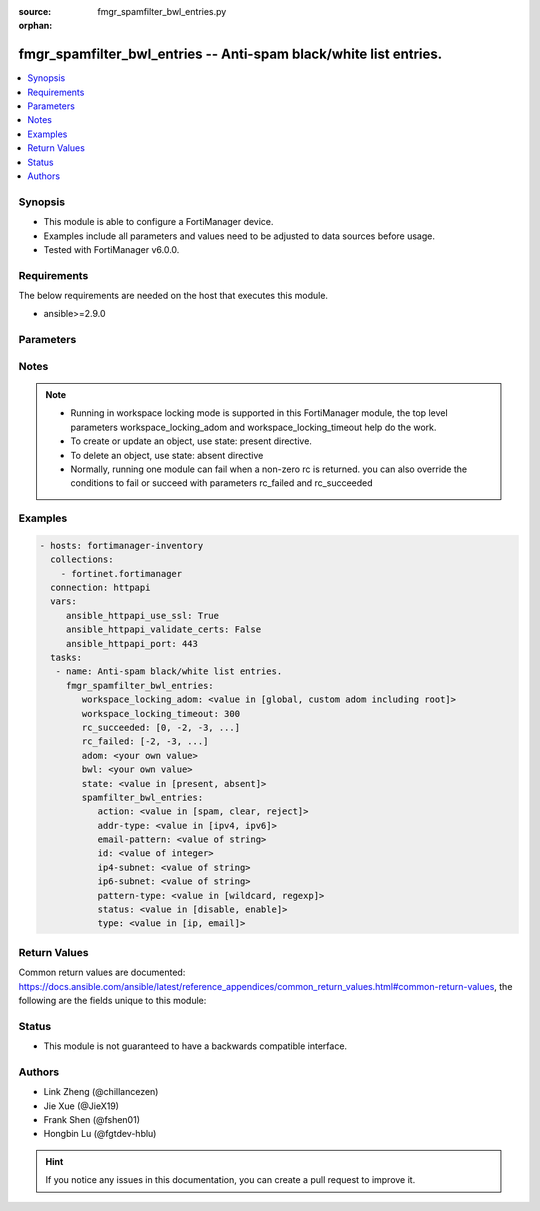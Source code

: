 :source: fmgr_spamfilter_bwl_entries.py

:orphan:

.. _fmgr_spamfilter_bwl_entries:

fmgr_spamfilter_bwl_entries -- Anti-spam black/white list entries.
++++++++++++++++++++++++++++++++++++++++++++++++++++++++++++++++++

.. versionadded:: 2.10

.. contents::
   :local:
   :depth: 1


Synopsis
--------

- This module is able to configure a FortiManager device.
- Examples include all parameters and values need to be adjusted to data sources before usage.
- Tested with FortiManager v6.0.0.


Requirements
------------
The below requirements are needed on the host that executes this module.

- ansible>=2.9.0



Parameters
----------

.. raw:: html

 <ul>
 <li><span class="li-head">workspace_locking_adom</span> - Acquire the workspace lock if FortiManager is running in workspace mode <span class="li-normal">type: str</span> <span class="li-required">required: false</span> <span class="li-normal"> choices: global, custom adom including root</span> </li>
 <li><span class="li-head">workspace_locking_timeout</span> - The maximum time in seconds to wait for other users to release workspace lock <span class="li-normal">type: integer</span> <span class="li-required">required: false</span>  <span class="li-normal">default: 300</span> </li>
 <li><span class="li-head">rc_succeeded</span> - The rc codes list with which the conditions to succeed will be overriden <span class="li-normal">type: list</span> <span class="li-required">required: false</span> </li>
 <li><span class="li-head">rc_failed</span> - The rc codes list with which the conditions to fail will be overriden <span class="li-normal">type: list</span> <span class="li-required">required: false</span> </li>
 <li><span class="li-head">state</span> - The directive to create, update or delete an object <span class="li-normal">type: str</span> <span class="li-required">required: true</span> <span class="li-normal"> choices: present, absent</span> </li>
 <li><span class="li-head">adom</span> - The parameter in requested url <span class="li-normal">type: str</span> <span class="li-required">required: true</span> </li>
 <li><span class="li-head">bwl</span> - The parameter in requested url <span class="li-normal">type: str</span> <span class="li-required">required: true</span> </li>
 <li><span class="li-head">spamfilter_bwl_entries</span> - Anti-spam black/white list entries. <span class="li-normal">type: dict</span></li>
 <ul class="ul-self">
 <li><span class="li-head">action</span> - Reject, mark as spam or good email. <span class="li-normal">type: str</span>  <span class="li-normal">choices: [spam, clear, reject]</span> </li>
 <li><span class="li-head">addr-type</span> - IP address type. <span class="li-normal">type: str</span>  <span class="li-normal">choices: [ipv4, ipv6]</span> </li>
 <li><span class="li-head">email-pattern</span> - Email address pattern. <span class="li-normal">type: str</span> </li>
 <li><span class="li-head">id</span> - Entry ID. <span class="li-normal">type: int</span> </li>
 <li><span class="li-head">ip4-subnet</span> - IPv4 network address/subnet mask bits. <span class="li-normal">type: str</span> </li>
 <li><span class="li-head">ip6-subnet</span> - IPv6 network address/subnet mask bits. <span class="li-normal">type: str</span> </li>
 <li><span class="li-head">pattern-type</span> - Wildcard pattern or regular expression. <span class="li-normal">type: str</span>  <span class="li-normal">choices: [wildcard, regexp]</span> </li>
 <li><span class="li-head">status</span> - Enable/disable status. <span class="li-normal">type: str</span>  <span class="li-normal">choices: [disable, enable]</span> </li>
 <li><span class="li-head">type</span> - Entry type. <span class="li-normal">type: str</span>  <span class="li-normal">choices: [ip, email]</span> </li>
 </ul>
 </ul>






Notes
-----
.. note::

   - Running in workspace locking mode is supported in this FortiManager module, the top level parameters workspace_locking_adom and workspace_locking_timeout help do the work.

   - To create or update an object, use state: present directive.

   - To delete an object, use state: absent directive

   - Normally, running one module can fail when a non-zero rc is returned. you can also override the conditions to fail or succeed with parameters rc_failed and rc_succeeded

Examples
--------

.. code-block:: yaml+jinja

 - hosts: fortimanager-inventory
   collections:
     - fortinet.fortimanager
   connection: httpapi
   vars:
      ansible_httpapi_use_ssl: True
      ansible_httpapi_validate_certs: False
      ansible_httpapi_port: 443
   tasks:
    - name: Anti-spam black/white list entries.
      fmgr_spamfilter_bwl_entries:
         workspace_locking_adom: <value in [global, custom adom including root]>
         workspace_locking_timeout: 300
         rc_succeeded: [0, -2, -3, ...]
         rc_failed: [-2, -3, ...]
         adom: <your own value>
         bwl: <your own value>
         state: <value in [present, absent]>
         spamfilter_bwl_entries:
            action: <value in [spam, clear, reject]>
            addr-type: <value in [ipv4, ipv6]>
            email-pattern: <value of string>
            id: <value of integer>
            ip4-subnet: <value of string>
            ip6-subnet: <value of string>
            pattern-type: <value in [wildcard, regexp]>
            status: <value in [disable, enable]>
            type: <value in [ip, email]>



Return Values
-------------


Common return values are documented: https://docs.ansible.com/ansible/latest/reference_appendices/common_return_values.html#common-return-values, the following are the fields unique to this module:


.. raw:: html

 <ul>
 <li> <span class="li-return">request_url</span> - The full url requested <span class="li-normal">returned: always</span> <span class="li-normal">type: str</span> <span class="li-normal">sample: /sys/login/user</span></li>
 <li> <span class="li-return">response_code</span> - The status of api request <span class="li-normal">returned: always</span> <span class="li-normal">type: int</span> <span class="li-normal">sample: 0</span></li>
 <li> <span class="li-return">response_message</span> - The descriptive message of the api response <span class="li-normal">returned: always</span> <span class="li-normal">type: str</span> <span class="li-normal">sample: OK</li>
 <li> <span class="li-return">response_data</span> - The data body of the api response <span class="li-normal">returned: optional</span> <span class="li-normal">type: list or dict</span></li>
 </ul>





Status
------

- This module is not guaranteed to have a backwards compatible interface.


Authors
-------

- Link Zheng (@chillancezen)
- Jie Xue (@JieX19)
- Frank Shen (@fshen01)
- Hongbin Lu (@fgtdev-hblu)


.. hint::

    If you notice any issues in this documentation, you can create a pull request to improve it.



